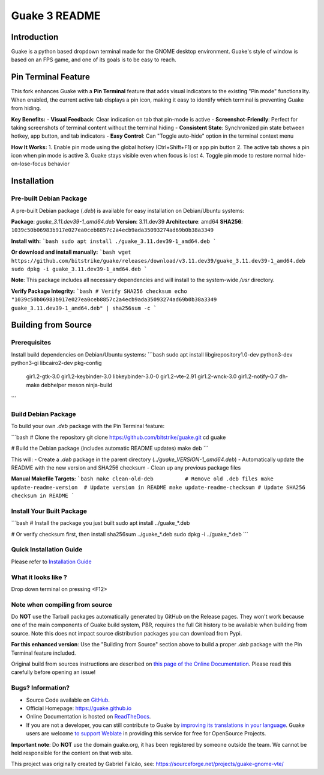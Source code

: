 ==============
Guake 3 README
==============

|actions-badge|_ |bountysource-badge|_ |docs-badge|_ |translation-badge|_

.. |actions-badge| image:: https://github.com/Guake/guake/actions/workflows/ci.yml/badge.svg
.. _actions-badge: https://github.com/Guake/guake/actions

.. |bountysource-badge| image:: https://img.shields.io/bountysource/team/guake/activity.svg
.. _bountysource-badge: https://www.bountysource.com/teams/guake

.. |docs-badge| image:: https://readthedocs.org/projects/guake/badge/?version=stable
.. _docs-badge: https://guake.readthedocs.io/en/stable/?badge=stable

.. |translation-badge| image:: https://hosted.weblate.org/widgets/guake/-/guake/svg-badge.svg
.. _translation-badge: https://hosted.weblate.org/projects/guake/guake/

Introduction
============

Guake is a python based dropdown terminal made for the GNOME desktop environment. Guake's style of window is
based on an FPS game, and one of its goals is to be easy to reach.

Pin Terminal Feature
===================

This fork enhances Guake with a **Pin Terminal** feature that adds visual indicators to the existing "Pin mode" functionality. When enabled, the current active tab displays a pin icon, making it easy to identify which terminal is preventing Guake from hiding.

**Key Benefits:**
- **Visual Feedback**: Clear indication on tab that pin-mode is active
- **Screenshot-Friendly**: Perfect for taking screenshots of terminal content without the terminal hiding
- **Consistent State**: Synchronized pin state between hotkey, app button, and tab indicators
- **Easy Control**: Can "Toggle auto-hide" option in the terminal context menu

**How It Works:**
1. Enable pin mode using the global hotkey (Ctrl+Shift+F1) or app pin button
2. The active tab shows a pin icon when pin mode is active
3. Guake stays visible even when focus is lost
4. Toggle pin mode to restore normal hide-on-lose-focus behavior

Installation
===========

Pre-built Debian Package
------------------------

A pre-built Debian package (`.deb`) is available for easy installation on Debian/Ubuntu systems:

**Package**: `guake_3.11.dev39-1_amd64.deb`  
**Version**: 3.11.dev39  
**Architecture**: amd64  
**SHA256**: ``1039c50b06983b917e027ea0ceb8857c2a4ecb9ada35093274ad69b0b38a3349``

**Install with:**
```bash
sudo apt install ./guake_3.11.dev39-1_amd64.deb
```

**Or download and install manually:**
```bash
wget https://github.com/bitstrike/guake/releases/download/v3.11.dev39/guake_3.11.dev39-1_amd64.deb
sudo dpkg -i guake_3.11.dev39-1_amd64.deb
```

**Note**: This package includes all necessary dependencies and will install to the system-wide `/usr` directory.

**Verify Package Integrity:**
```bash
# Verify SHA256 checksum
echo "1039c50b06983b917e027ea0ceb8857c2a4ecb9ada35093274ad69b0b38a3349  guake_3.11.dev39-1_amd64.deb" | sha256sum -c
```

Building from Source
====================

Prerequisites
-------------

Install build dependencies on Debian/Ubuntu systems:
```bash
sudo apt install libgirepository1.0-dev python3-dev python3-gi libcairo2-dev pkg-config \
                 gir1.2-gtk-3.0 gir1.2-keybinder-3.0 libkeybinder-3.0-0 gir1.2-vte-2.91 \
                 gir1.2-wnck-3.0 gir1.2-notify-0.7 dh-make debhelper meson ninja-build
```

Build Debian Package
-------------------

To build your own `.deb` package with the Pin Terminal feature:

```bash
# Clone the repository
git clone https://github.com/bitstrike/guake.git
cd guake

# Build the Debian package (includes automatic README updates)
make deb
```

This will:
- Create a `.deb` package in the parent directory (`../guake_VERSION-1_amd64.deb`)
- Automatically update the README with the new version and SHA256 checksum
- Clean up any previous package files

**Manual Makefile Targets:**
```bash
make clean-old-deb          # Remove old .deb files
make update-readme-version  # Update version in README
make update-readme-checksum # Update SHA256 checksum in README
```

Install Your Built Package
---------------------------

```bash
# Install the package you just built
sudo apt install ../guake_*.deb

# Or verify checksum first, then install
sha256sum ../guake_*.deb
sudo dpkg -i ../guake_*.deb
```

Quick Installation Guide
------------------------

Please refer to `Installation Guide <https://guake.readthedocs.io/en/latest/user/installing.html#system-wide-installation>`_

What it looks like ?
--------------------

.. image:: https://i.ibb.co/s97cJWZ/guake.png
    :alt: Guake Screenshot
    :class: with-shadow

Drop down terminal on pressing <F12>

Note when compiling from source
-------------------------------

Do **NOT** use the Tarball packages automatically generated by GitHub on the Release pages. They
won't work because one of the main components of Guake build system, PBR, requires the full Git
history to be available when building from source. Note this does not impact source distribution
packages you can download from Pypi.

**For this enhanced version**: Use the "Building from Source" section above to build a proper
`.deb` package with the Pin Terminal feature included.

Original build from sources instructions are described on
`this page of the Online Documentation <http://guake.readthedocs.io/en/latest/user/installing.html#install-from-source>`_.
Please read this carefully before opening an issue!

Bugs? Information?
------------------

- Source Code available on `GitHub <https://github.com/Guake/guake/>`_.
- Official Homepage: https://guake.github.io
- Online Documentation is hosted on `ReadTheDocs <http://guake.readthedocs.io/>`_.
- If you are not a developer, you can still contribute to Guake by
  `improving its translations in your language <https://hosted.weblate.org/projects/guake/guake/>`_.
  Guake users are welcome `to support Weblate <https://weblate.org/donate/>`_ in providing this
  service for free for OpenSource Projects.

**Important note**: Do **NOT** use the domain guake.org, it has been registered by someone outside
the team. We cannot be held responsible for the content on that web site.

This project was originally created by Gabriel Falcão, see: https://sourceforge.net/projects/guake-gnome-vte/
